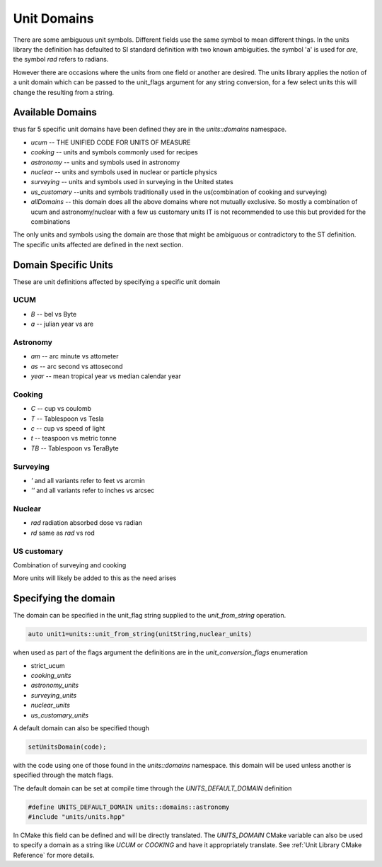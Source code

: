 ==================
Unit Domains
==================

There are some ambiguous unit symbols.  Different fields use the same symbol to mean different things.  In the units library the definition has defaulted to SI standard definition with two known ambiguities.  the symbol 'a' is used for `are`,  the symbol `rad` refers to radians.

However there are occasions where the units from one field or another are desired.  The units library applies the notion of a unit domain which can be passed to the unit_flags argument for any string conversion, for a few select units this will change the resulting from a string.

Available Domains
----------------------
thus far 5 specific unit domains have been defined they are in the
`units::domains`  namespace.

-   `ucum`  -- THE UNIFIED CODE FOR UNITS OF MEASURE
-   `cooking`  -- units and symbols commonly used for recipes
-   `astronomy`  -- units and symbols used in astronomy
-   `nuclear`    -- units and symbols used in nuclear or particle physics
-   `surveying`  -- units and symbols used in surveying in the United states
-   `us_customary`  --units and symbols traditionally used in the us(combination of cooking and surveying)
-   `allDomains`  -- this domain does all the above domains where not mutually exclusive. So mostly a combination of ucum and astronomy/nuclear with a few us customary units IT is not recommended to use this but provided for the combinations

The only units and symbols using the domain are those that might be ambiguous or contradictory to the ST definition.  The specific units affected are defined in the next section.

Domain Specific Units
-----------------------

These are unit definitions affected by specifying a specific unit domain

UCUM
++++++++++
-  `B`  -- bel vs Byte
-  `a`  -- julian year vs are

Astronomy
++++++++++++
-  `am`  -- arc minute vs attometer
-  `as`  -- arc second vs attosecond
-  `year` -- mean tropical year vs median calendar year

Cooking
++++++++++
-   `C`  -- cup vs coulomb
-   `T`  -- Tablespoon vs Tesla
-   `c`  -- cup vs speed of light
-   `t`  -- teaspoon vs metric tonne
-   `TB`  -- Tablespoon vs TeraByte

Surveying
++++++++++++
-   `'` and all variants refer to feet vs arcmin
-   `''` and all variants refer to inches vs arcsec

Nuclear
++++++++++

-   `rad`  radiation absorbed dose vs radian
-   `rd`   same as `rad` vs rod

US customary
++++++++++++++++

Combination of surveying and cooking


More units will likely be added to this as the need arises

Specifying the domain
--------------------------

The domain can be specified in the unit_flag string supplied to the `unit_from_string` operation.

.. code-block:: c++

   auto unit1=units::unit_from_string(unitString,nuclear_units)

when used as part of the flags argument the definitions are in the `unit_conversion_flags` enumeration

-   strict_ucum
-   `cooking_units`
-   `astronomy_units`
-   `surveying_units`
-   `nuclear_units`
-   `us_customary_units`


A default domain can also be specified though

.. code-block:: c++

   setUnitsDomain(code);


with the code using one of those found in the `units::domains` namespace.
this domain will be used unless another is specified through the match flags.

The default domain can be set at compile time through the `UNITS_DEFAULT_DOMAIN` definition

.. code-block:: c++

   #define UNITS_DEFAULT_DOMAIN units::domains::astronomy
   #include "units/units.hpp"

In CMake this field can be defined and will be directly translated.  The `UNITS_DOMAIN` CMake variable can also be used to specify a domain as a string like `UCUM` or `COOKING` and have it appropriately translate.
See :ref:`Unit Library CMake Reference` for more details.  

